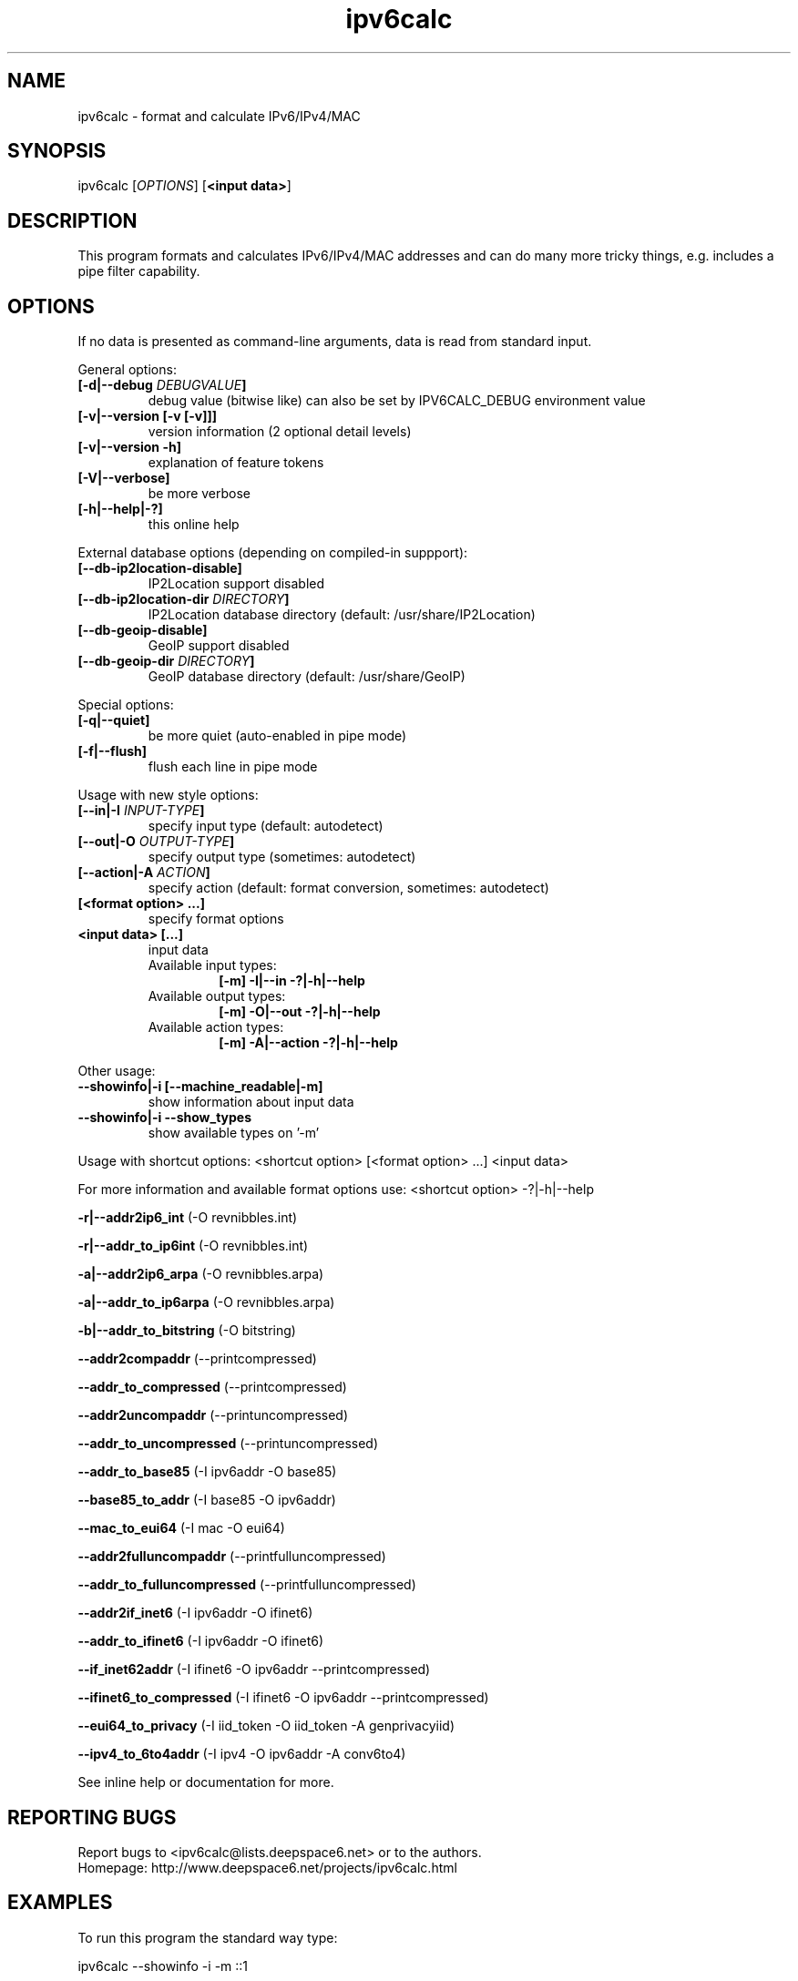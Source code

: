 .TH "ipv6calc" "8" "0.99.0" "Peter Bieringer <pb@bieringer.de>" "system administration"
.SH "NAME"
ipv6calc \- format and calculate IPv6/IPv4/MAC
.SH "SYNOPSIS"
ipv6calc [\fIOPTIONS\fP] [\fB<input data>\fR]

.SH "DESCRIPTION"
.PP 
This program formats and calculates IPv6/IPv4/MAC addresses and can do
many more tricky things, e.g. includes a pipe filter capability.
.SH "OPTIONS"
If no data is presented as command-line arguments, data is read from
standard input.
.LP 
General options:
.TP 
\fB[\-d|\-\-debug \fIDEBUGVALUE\fR\fB]\fR
debug value (bitwise like) can also be set by IPV6CALC_DEBUG environment value
.TP 
\fB[\-v|\-\-version [\-v [\-v]]]\fR
version information (2 optional detail levels)
.TP 
\fB[\-v|\-\-version \-h]\fR
explanation of feature tokens
.TP
\fB[\-V|\-\-verbose]\fR
be more verbose
.TP 
\fB[\-h|\-\-help|\-?]\fR
this online help
.LP 
External database options (depending on compiled\-in suppport):
.TP 
\fB[\-\-db\-ip2location\-disable]\fR
IP2Location support disabled
.TP 
\fB[\-\-db\-ip2location\-dir\fR \fIDIRECTORY\fR\fB]\fR
IP2Location database directory (default: /usr/share/IP2Location)
.TP 
\fB[\-\-db\-geoip\-disable]\fR
GeoIP support disabled
.TP 
\fB[\-\-db\-geoip\-dir\fR \fIDIRECTORY\fR\fB]\fR
GeoIP database directory (default: /usr/share/GeoIP)
.LP 
Special options:
.TP 
\fB[\-q|\-\-quiet]\fR
be more quiet (auto\-enabled in pipe mode)
.TP 
\fB[\-f|\-\-flush]\fR
flush each line in pipe mode
.LP 
Usage with new style options:
.TP 
\fB[\-\-in|\-I\fR \fIINPUT\-TYPE\fR\fB]\fR
specify input  type (default: autodetect)
.TP 
\fB[\-\-out|\-O\fR \fIOUTPUT\-TYPE\fR\fB]\fR
specify output type (sometimes: autodetect)
.TP 
\fB[\-\-action|\-A\fR \fIACTION\fR\fB]\fR
specify action (default: format conversion, sometimes: autodetect)
.TP 
\fB[<format option> ...]\fR
specify format options
.TP 
\fB<input data> [...]\fR
input data
.RS
.TP 
Available input  types:
\fB[\-m] \-I|\-\-in     \-?|\-h|\-\-help\fR
.TP 
Available output types:
\fB[\-m] \-O|\-\-out    \-?|\-h|\-\-help\fR
.TP 
Available action types:
\fB[\-m] \-A|\-\-action \-?|\-h|\-\-help\fR
.RE
.LP 
 Other usage:
.TP 
\fB\-\-showinfo|\-i [\-\-machine_readable|\-m]\fR
show information about input data
.TP 
\fB\-\-showinfo|\-i \-\-show_types\fR
show available types on '\-m'
.LP 
Usage with shortcut options:
<shortcut option> [<format option> ...] <input data>
.sp 
For more information and available format options use:
<shortcut option> \-?|\-h|\-\-help
.PP 
\fB\-r|\-\-addr2ip6_int\fR (\-O revnibbles.int)
.PP 
\fB\-r|\-\-addr_to_ip6int\fR (\-O revnibbles.int)
.PP 
\fB\-a|\-\-addr2ip6_arpa\fR (\-O revnibbles.arpa)
.PP 
\fB\-a|\-\-addr_to_ip6arpa\fR (\-O revnibbles.arpa)
.PP 
\fB\-b|\-\-addr_to_bitstring\fR (\-O bitstring)
.PP 
\fB   \-\-addr2compaddr\fR (\-\-printcompressed)
.PP 
\fB   \-\-addr_to_compressed\fR (\-\-printcompressed)
.PP 
\fB   \-\-addr2uncompaddr\fR (\-\-printuncompressed)
.PP 
\fB   \-\-addr_to_uncompressed\fR (\-\-printuncompressed)
.PP 
\fB   \-\-addr_to_base85\fR (\-I ipv6addr \-O base85)
.PP 
\fB   \-\-base85_to_addr\fR (\-I base85 \-O ipv6addr)
.PP 
\fB   \-\-mac_to_eui64\fR (\-I mac \-O eui64)
.PP 
\fB   \-\-addr2fulluncompaddr\fR (\-\-printfulluncompressed)
.PP 
\fB   \-\-addr_to_fulluncompressed\fR (\-\-printfulluncompressed)
.PP 
\fB   \-\-addr2if_inet6\fR (\-I ipv6addr \-O ifinet6)
.PP 
\fB   \-\-addr_to_ifinet6\fR (\-I ipv6addr \-O ifinet6)
.PP 
\fB   \-\-if_inet62addr\fR (\-I ifinet6 \-O ipv6addr \-\-printcompressed)
.PP 
\fB   \-\-ifinet6_to_compressed\fR (\-I ifinet6 \-O ipv6addr \-\-printcompressed)
.PP 
\fB   \-\-eui64_to_privacy\fR (\-I iid_token \-O iid_token \-A genprivacyiid)
.PP 
\fB   \-\-ipv4_to_6to4addr\fR (\-I ipv4 \-O ipv6addr \-A conv6to4)
.LP 
See inline help or documentation for more.
.SH "REPORTING BUGS"
Report bugs to <ipv6calc@lists.deepspace6.net> or to the authors.
.br 
Homepage: http://www.deepspace6.net/projects/ipv6calc.html
.SH "EXAMPLES"
To run this program the standard way type:
.LP 
ipv6calc \-\-showinfo \-i \-m ::1
.PP 
ipv6calc \-\-showinfo \-m 127.0.0.1
.PP 
ipv6calc \-\-showinfo \-\-show_types
.PP 
ipv6calc \-\-ipv4_to_6to4addr 127.0.0.1
.PP 
ipv6calc \-\-addr_to_uncompressed ::1
.LP 
Usage of filters in pipe mode:
.RS 
cat <Apache\-Logfile> | ipv6calc \-E ipv6.db.cc=US,iid\-random
.RE
.SH "COPYRIGHT"
GPLv2
.SH "AUTHORS"
Peter Bieringer <pb@bieringer.de>
